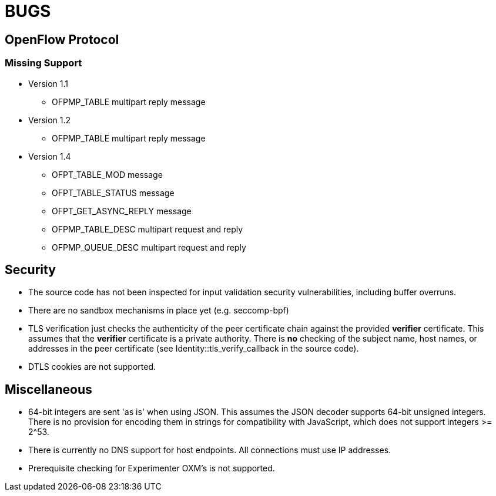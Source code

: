 = BUGS

== OpenFlow Protocol

=== Missing Support

* Version 1.1
** OFPMP_TABLE multipart reply message

* Version 1.2
** OFPMP_TABLE multipart reply message

* Version 1.4
** OFPT_TABLE_MOD message
** OFPT_TABLE_STATUS message
** OFPT_GET_ASYNC_REPLY message
** OFPMP_TABLE_DESC multipart request and reply
** OFPMP_QUEUE_DESC multipart request and reply

== Security

* The source code has not been inspected for input validation security vulnerabilities, including buffer overruns.

* There are no sandbox mechanisms in place yet (e.g. seccomp-bpf)

* TLS verification just checks the authenticity of the peer certificate chain against the provided *verifier* certificate. This assumes that the *verifier* certificate is a private authority. There is *no* checking of the subject name, host names, or addresses in the peer certificate (see Identity::tls_verify_callback in the source code).

* DTLS cookies are not supported.

== Miscellaneous

* 64-bit integers are sent 'as is' when using JSON. This assumes the JSON decoder supports 64-bit unsigned integers. There is no provision for encoding them in strings for compatibility with JavaScript, which does not support integers >= 2^53.

* There is currently no DNS support for host endpoints. All connections must use IP addresses.

* Prerequisite checking for Experimenter OXM's is not supported.



